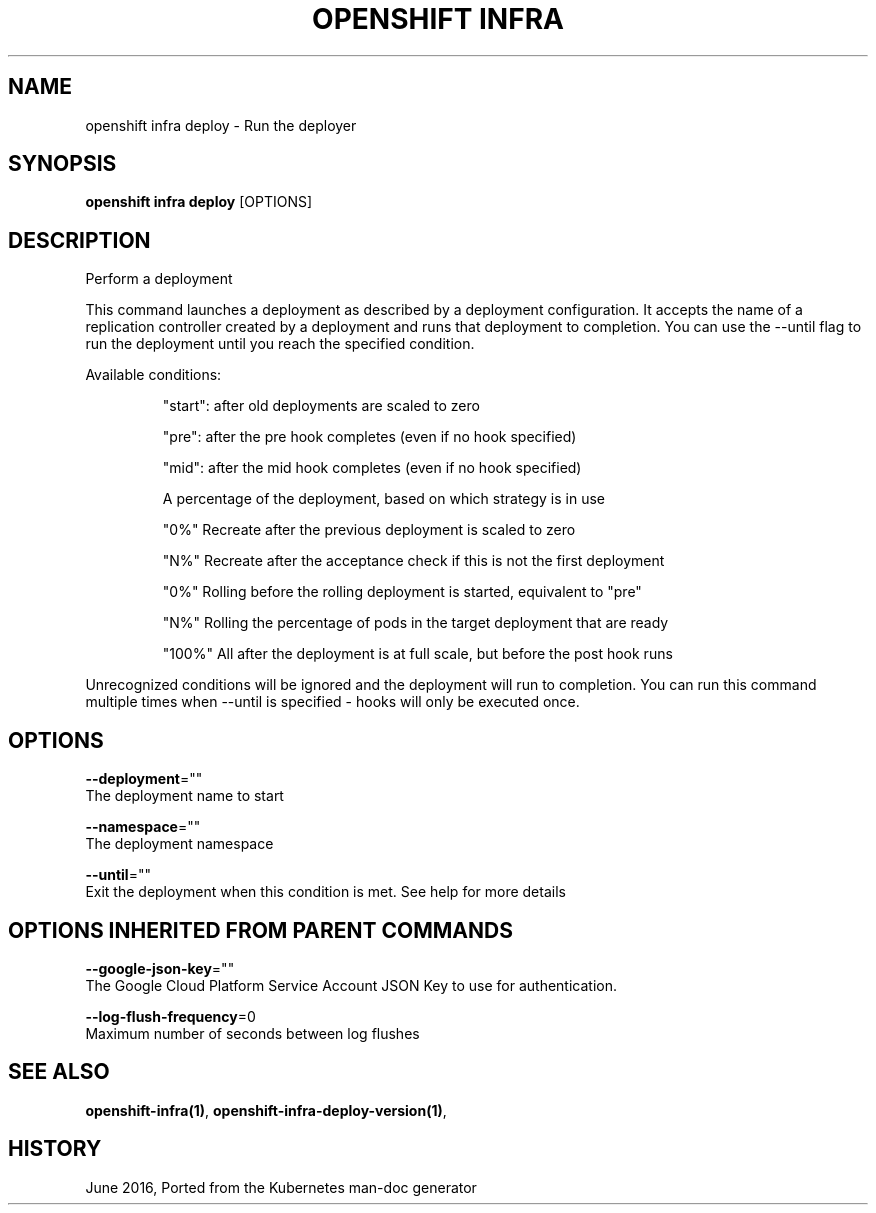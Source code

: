 .TH "OPENSHIFT INFRA" "1" " Openshift CLI User Manuals" "Openshift" "June 2016"  ""


.SH NAME
.PP
openshift infra deploy \- Run the deployer


.SH SYNOPSIS
.PP
\fBopenshift infra deploy\fP [OPTIONS]


.SH DESCRIPTION
.PP
Perform a deployment

.PP
This command launches a deployment as described by a deployment configuration. It accepts the name
of a replication controller created by a deployment and runs that deployment to completion. You can
use the \-\-until flag to run the deployment until you reach the specified condition.

.PP
Available conditions:

.PP
.RS

.nf
"start": after old deployments are scaled to zero

"pre": after the pre hook completes (even if no hook specified)

"mid": after the mid hook completes (even if no hook specified)

A percentage of the deployment, based on which strategy is in use

 "0%"   Recreate after the previous deployment is scaled to zero

 "N%"   Recreate after the acceptance check if this is not the first deployment

 "0%"   Rolling  before the rolling deployment is started, equivalent to "pre"

 "N%"   Rolling  the percentage of pods in the target deployment that are ready

 "100%" All      after the deployment is at full scale, but before the post hook runs

.fi
.RE

.PP
Unrecognized conditions will be ignored and the deployment will run to completion. You can run this
command multiple times when \-\-until is specified \- hooks will only be executed once.


.SH OPTIONS
.PP
\fB\-\-deployment\fP=""
    The deployment name to start

.PP
\fB\-\-namespace\fP=""
    The deployment namespace

.PP
\fB\-\-until\fP=""
    Exit the deployment when this condition is met. See help for more details


.SH OPTIONS INHERITED FROM PARENT COMMANDS
.PP
\fB\-\-google\-json\-key\fP=""
    The Google Cloud Platform Service Account JSON Key to use for authentication.

.PP
\fB\-\-log\-flush\-frequency\fP=0
    Maximum number of seconds between log flushes


.SH SEE ALSO
.PP
\fBopenshift\-infra(1)\fP, \fBopenshift\-infra\-deploy\-version(1)\fP,


.SH HISTORY
.PP
June 2016, Ported from the Kubernetes man\-doc generator
